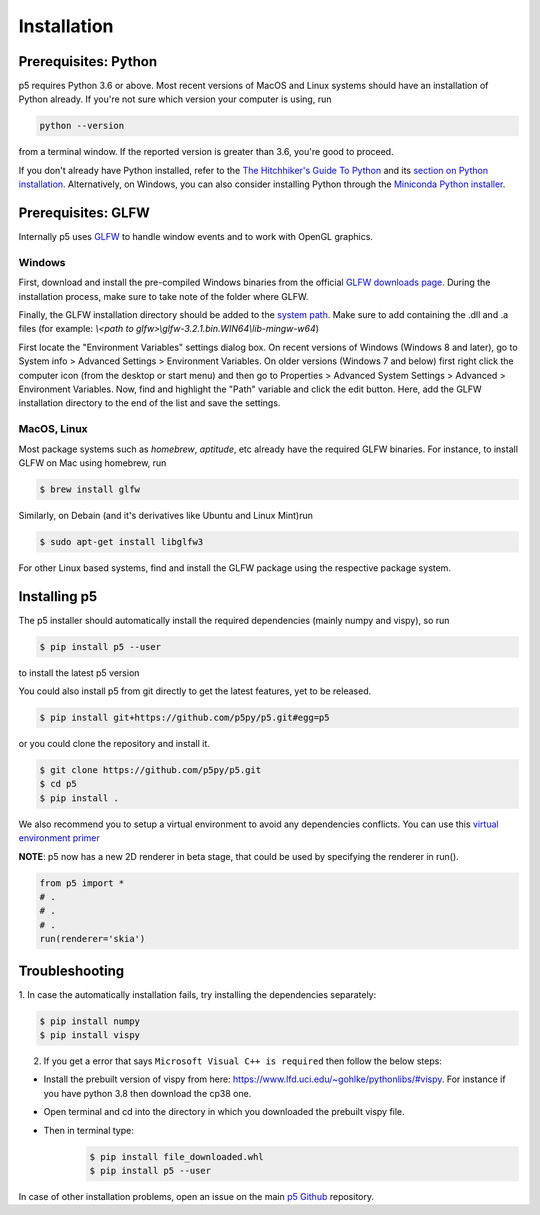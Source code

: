 Installation
============

Prerequisites: Python
---------------------

p5 requires Python 3.6 or above. Most recent versions of MacOS and Linux systems
should have an installation of Python already. If you're not sure
which version your computer is using, run

.. code-block:: bash

   python --version

from a terminal window. If the reported version is greater than 3.6,
you're good to proceed.

If you don't already have Python installed, refer to the `The
Hitchhiker's Guide To Python <http://docs.python-guide.org/>`_ and its
`section on Python installation
<http://docs.python-guide.org/en/latest/starting/installation/>`_.
Alternatively, on Windows, you can also consider installing Python
through the `Miniconda Python installer
<https://conda.io/miniconda.html>`_.

Prerequisites: GLFW
-------------------

Internally p5 uses `GLFW <http://www.glfw.org/>`_ to handle window
events and to work with OpenGL graphics.

Windows
^^^^^^^

First, download and install the pre-compiled Windows binaries from the
official `GLFW downloads page <http://www.glfw.org/download.html>`_.
During the installation process, make sure to take note of the folder
where GLFW.

Finally, the GLFW installation directory should be added to the
`system path <https://en.wikipedia.org/wiki/PATH_(variable)>`_. Make
sure to add containing the .dll and .a files
(for example: `\\<path to glfw>\\glfw-3.2.1.bin.WIN64\\lib-mingw-w64`)

First locate the "Environment Variables" settings dialog box. On
recent versions of Windows (Windows 8 and later), go to System info >
Advanced Settings > Environment Variables. On older versions (Windows
7 and below) first right click the computer icon (from the desktop or
start menu) and then go to Properties > Advanced System Settings >
Advanced > Environment Variables. Now, find and highlight the "Path"
variable and click the edit button. Here, add the GLFW installation
directory to the end of the list and save the settings.

MacOS, Linux
^^^^^^^^^^^^

Most package systems such as `homebrew`, `aptitude`, etc already have
the required GLFW binaries. For instance, to install GLFW on Mac using
homebrew, run

.. code:: bash

   $ brew install glfw


Similarly, on Debain (and it's derivatives like Ubuntu and Linux
Mint)run

.. code:: bash

   $ sudo apt-get install libglfw3

For other Linux based systems, find and install the GLFW package using
the respective package system.

Installing p5
-------------

The p5 installer should automatically install the required
dependencies (mainly numpy and vispy), so run

.. code:: bash

   $ pip install p5 --user

to install the latest p5 version

You could also install p5 from git directly to get the latest features, yet to be released.

.. code:: bash

   $ pip install git+https://github.com/p5py/p5.git#egg=p5

or you could clone the repository and install it.

.. code:: bash

   $ git clone https://github.com/p5py/p5.git
   $ cd p5
   $ pip install .

We also recommend you to setup a virtual environment to avoid any dependencies conflicts. You can use this `virtual environment primer <https://realpython.com/python-virtual-environments-a-primer/#how-can-you-work-with-a-python-virtual-environment>`_

**NOTE**: p5 now has a new 2D renderer in beta stage, that could be used by specifying the renderer in run().

.. code:: python

   from p5 import *
   # .
   # .
   # .
   run(renderer='skia')

Troubleshooting
---------------

1. In case the automatically
installation fails, try installing the dependencies separately:

.. code:: bash

   $ pip install numpy
   $ pip install vispy

2. If you get a error that says ``Microsoft Visual C++ is required`` then follow the below steps:

- Install the prebuilt version of vispy from here: https://www.lfd.uci.edu/~gohlke/pythonlibs/#vispy. For instance if you have python 3.8 then download the cp38 one.

- Open terminal and cd into the directory in which you downloaded the prebuilt vispy file.

- Then in terminal type:
    .. code:: bash

        $ pip install file_downloaded.whl
        $ pip install p5 --user

In case of other installation problems, open an issue on the main `p5
Github <https://github.com/p5py/p5/issues>`_ repository.


